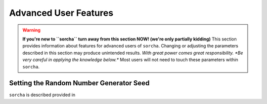 
Advanced User Features
==========================

.. warning::
   **If you're new to ``sorcha`` turn away from this section NOW! (we're only partially kidding)** This section provides information about features for advanced users of ``sorcha``. Changing or adjusting the parameters described in this section may produce unintended results. *With great power comes great responsibility. *Be very careful in applying the knowledge below.** Most users will not need to touch these parameters within ``sorcha``.

Setting the Random Number Generator Seed
---------------------------------------------

``sorcha`` is described provided in 
